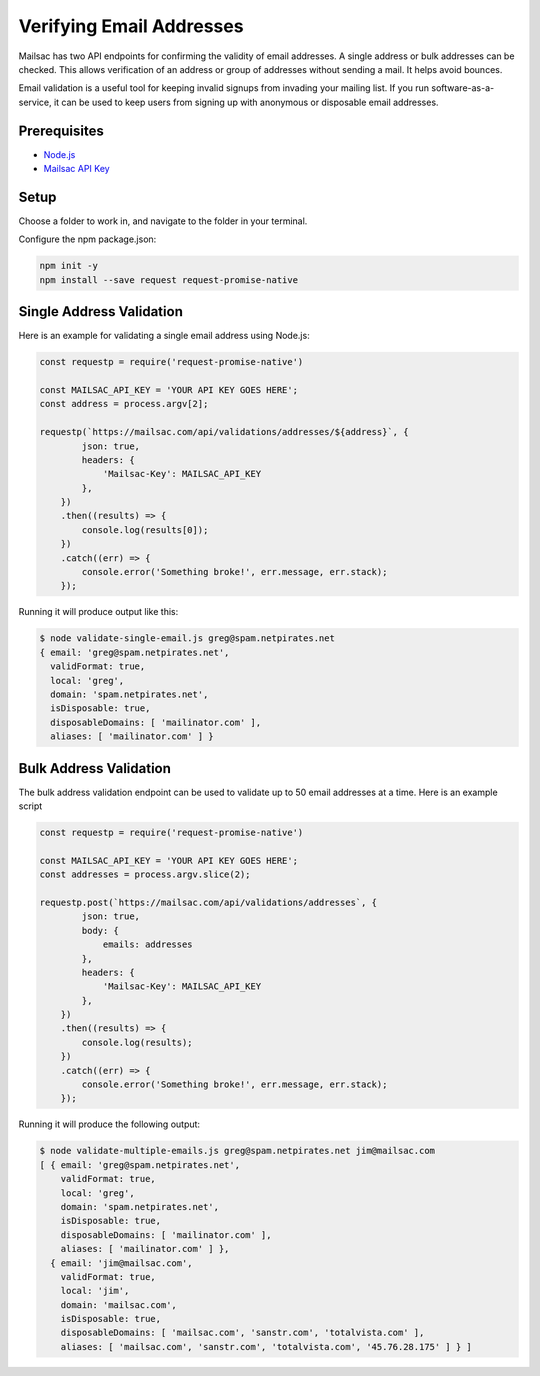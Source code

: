 .. _doc_verify_email_address:

Verifying Email Addresses
=========================

Mailsac has two API endpoints for confirming the validity of email addresses. A single address or bulk addresses can be checked. This allows verification of an address or group of addresses without sending a mail. It helps avoid bounces.

Email validation is a useful tool for keeping invalid signups from invading your mailing list. If you run software-as-a-service, it can be used to keep users from signing up with anonymous or disposable email addresses.


Prerequisites
-------------
* `Node.js <https://nodejs.org/en/download/>`_
* `Mailsac API Key <https://mailsac.com/api-keys>`_

Setup
-----
Choose a folder to work in, and navigate to the folder in your terminal.

Configure the npm package.json:

.. code-block:: bash

   npm init -y
   npm install --save request request-promise-native

Single Address Validation
-------------------------

Here is an example for validating a single email address using Node.js:

.. code-block:: javascript

   const requestp = require('request-promise-native')

   const MAILSAC_API_KEY = 'YOUR API KEY GOES HERE';
   const address = process.argv[2];

   requestp(`https://mailsac.com/api/validations/addresses/${address}`, {
           json: true,
           headers: {
               'Mailsac-Key': MAILSAC_API_KEY
           },
       })
       .then((results) => {
           console.log(results[0]);
       })
       .catch((err) => {
           console.error('Something broke!', err.message, err.stack);
       });

Running it will produce output like this:

.. code-block:: bash

   $ node validate-single-email.js greg@spam.netpirates.net
   { email: 'greg@spam.netpirates.net',
     validFormat: true,
     local: 'greg',
     domain: 'spam.netpirates.net',
     isDisposable: true,
     disposableDomains: [ 'mailinator.com' ],
     aliases: [ 'mailinator.com' ] }

Bulk Address Validation
-----------------------

The bulk address validation endpoint can be used to validate up to 50 email addresses at a time. Here is an example script

.. code-block:: javascript
   
   const requestp = require('request-promise-native')

   const MAILSAC_API_KEY = 'YOUR API KEY GOES HERE';
   const addresses = process.argv.slice(2);

   requestp.post(`https://mailsac.com/api/validations/addresses`, {
           json: true,
           body: {
               emails: addresses
           },
           headers: {
               'Mailsac-Key': MAILSAC_API_KEY
           },
       })
       .then((results) => {
           console.log(results);
       })
       .catch((err) => {
           console.error('Something broke!', err.message, err.stack);
       });

Running it will produce the following output:

.. code-block:: bash

   $ node validate-multiple-emails.js greg@spam.netpirates.net jim@mailsac.com
   [ { email: 'greg@spam.netpirates.net',
       validFormat: true,
       local: 'greg',
       domain: 'spam.netpirates.net',
       isDisposable: true,
       disposableDomains: [ 'mailinator.com' ],
       aliases: [ 'mailinator.com' ] },
     { email: 'jim@mailsac.com',
       validFormat: true,
       local: 'jim',
       domain: 'mailsac.com',
       isDisposable: true,
       disposableDomains: [ 'mailsac.com', 'sanstr.com', 'totalvista.com' ],
       aliases: [ 'mailsac.com', 'sanstr.com', 'totalvista.com', '45.76.28.175' ] } ]
